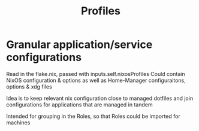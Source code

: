 #+TITLE: Profiles

* Granular application/service configurations
Read in the flake.nix, passed with inputs.self.nixosProfiles
Could contain NixOS configuration & options as well as Home-Manager configuraitons, options & xdg files

Idea is to keep relevant nix configuration close to managed dotfiles
and join configurations for applications that are managed in tandem

Intended for grouping in the Roles, so that Roles could be imported for machines
